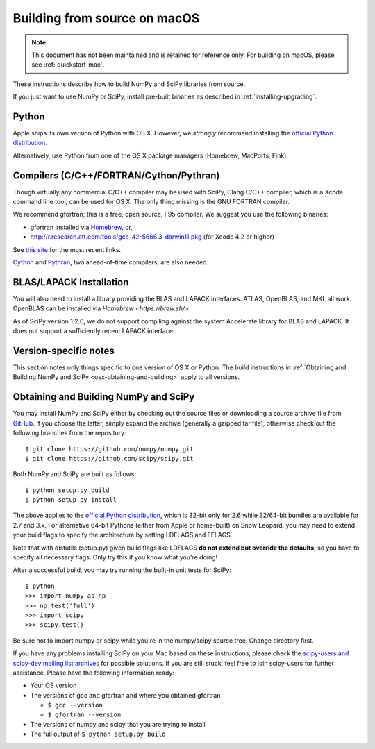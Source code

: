 ==============================
Building from source on macOS
==============================

.. note::

   This document has not been maintained and is retained for reference only.
   For building on macOS, please see :ref:`quickstart-mac`.

These instructions describe how to build NumPy and SciPy libraries from
source.

If you just want to use NumPy or SciPy, install pre-built binaries as described
in :ref:`installing-upgrading`.

Python
------

Apple ships its own version of Python with OS X. However, we
*strongly* recommend installing the `official Python distribution
<https://www.python.org/downloads/>`__.

Alternatively, use Python from one of the OS X package managers
(Homebrew, MacPorts, Fink).

Compilers (C/C++/FORTRAN/Cython/Pythran)
----------------------------------------

Though virtually any commercial C/C++ compiler may be used with SciPy, Clang C/C++ compiler,
which is a Xcode command line tool, can be used for OS X.
The only thing missing is the GNU FORTRAN compiler.

We recommend gfortran; this is a free, open source, F95 compiler. We suggest you
use the following binaries:

* gfortran installed via `Homebrew <https://brew.sh/>`__, or,
* http://r.research.att.com/tools/gcc-42-5666.3-darwin11.pkg (for Xcode
  4.2 or higher)

See `this site <http://r.research.att.com/tools/>`__ for the most recent links.

`Cython <https://cython.org/>`__ and `Pythran <https://pythran.readthedocs.io>`__,
two ahead-of-time compilers, are also needed.


BLAS/LAPACK Installation
------------------------

You will also need to install a library providing the BLAS and LAPACK
interfaces. ATLAS, OpenBLAS, and MKL all work. OpenBLAS can be installed
via `Homebrew <https://brew.sh/>`.

As of SciPy version 1.2.0, we do not support compiling against the system
Accelerate library for BLAS and LAPACK. It does not support a sufficiently
recent LAPACK interface.

Version-specific notes
----------------------

This section notes only things specific to one version of OS X or Python.
The build instructions in :ref:`Obtaining and Building NumPy and SciPy
<osx-obtaining-and-building>` apply to all versions.

.. _osx-obtaining-and-building:

Obtaining and Building NumPy and SciPy
--------------------------------------

You may install NumPy and SciPy either by checking out the source
files or downloading a source archive file from
`GitHub <https://github.com/scipy/scipy>`__. If you choose the latter,
simply expand the archive (generally a gzipped tar file), otherwise
check out the following branches from the repository:

::

       $ git clone https://github.com/numpy/numpy.git
       $ git clone https://github.com/scipy/scipy.git

Both NumPy and SciPy are built as follows:

::

       $ python setup.py build
       $ python setup.py install

The above applies to the `official Python distribution
<https://www.python.org/downloads/>`__, which is 32-bit
only for 2.6 while 32/64-bit bundles are available for 2.7 and
3.x. For alternative 64-bit Pythons (either from Apple or home-built)
on Snow Leopard, you may need to extend your build flags to specify
the architecture by setting LDFLAGS and FFLAGS.

Note that with distutils (setup.py) given build flags like LDFLAGS
**do not extend but override the defaults**, so you have to specify
all necessary flags. Only try this if you know what you're doing!

After a successful build, you may try running the built-in unit tests
for SciPy:

::

       $ python
       >>> import numpy as np
       >>> np.test('full')
       >>> import scipy
       >>> scipy.test()

Be sure not to import numpy or scipy while you're in the numpy/scipy
source tree. Change directory first.

If you have any problems installing SciPy on your Mac
based on these instructions, please check the `scipy-users and
scipy-dev mailing list archives
<https://www.scipy.org/mailing-lists>`__
for possible solutions. If you
are still stuck, feel free to join scipy-users for further
assistance. Please have the following information ready:

* Your OS version

* The versions of gcc and gfortran and where you obtained gfortran

  * ``$ gcc --version``

  * ``$ gfortran --version``

* The versions of numpy and scipy that you are trying to install

* The full output of ``$ python setup.py build``
